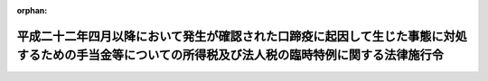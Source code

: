.. _422CO0000000222_20220401_502CO0000000207:

:orphan:

====================================================================================================================================================
平成二十二年四月以降において発生が確認された口蹄疫に起因して生じた事態に対処するための手当金等についての所得税及び法人税の臨時特例に関する法律施行令
====================================================================================================================================================

.. raw:: html
    
    
    <main id="contentsLaw" class="active">
    <div id="innerDocument" class="active">
    
    
    
    
    <div style="margin-bottom: 12px;">
    <div id="lawTitleNo" style="font-size: 1.067rem; font-weight: bold;" class="_shokanBoxParent">平成二十二年政令第二百二十二号<div class="_shokanBox"></div>
    <div class="_inyoBox" id="_inyo_"></div>
    </div>
    <div id="lawTitle" style="margin-left: 3rem; font-size: 1.5rem; font-weight: bold; line-height: 1.25em;" class="_shokanBoxParent">
    <span data-xpath="">平成二十二年四月以降において発生が確認された口蹄疫に起因して生じた事態に対処するための手当金等についての所得税及び法人税の臨時特例に関する法律施行令</span><div class="_shokanBox" id="_shokan_"><div class="_shokanBtnIcons"></div></div>
    <div class="_inyoBox" id="_inyo_"></div>
    </div>
    </div><section id="EnactStatement" class="active EnactStatement"><div class="_div_EnactStatement _shokanBoxParent" style="text-indent: 1em;">
    <span data-xpath="">内閣は、平成二十二年四月以降において発生が確認された口蹄疫に起因して生じた事態に対処するための手当金等についての所得税及び法人税の臨時特例に関する法律（平成二十二年法律第五十号）第一条及び第二条第四項の規定に基づき、この政令を制定する。</span><div class="_shokanBox" id="_shokan_"><div class="_shokanBtnIcons"></div></div>
    <div class="_inyoBox" id="_inyo_"></div>
    </div></section><section id="MainProvision" class="active MainProvision"><section id="" class="active Article"><div style="margin-left: 1em; font-weight: bold;" class="_div_ArticleCaption _shokanBoxParent">
    <span data-xpath="">（所得税の特例）</span><div class="_shokanBox" id="_shokan_"><div class="_shokanBtnIcons"></div></div>
    <div class="_inyoBox" id="_inyo_"></div>
    </div>
    <div style="margin-left: 1em; text-indent: -1em;" id="" class="_div_ArticleTitle _shokanBoxParent">
    <span style="font-weight: bold;">第一条</span>　<span data-xpath="">平成二十二年四月以降において発生が確認された口蹄疫に起因して生じた事態に対処するための手当金等についての所得税及び法人税の臨時特例に関する法律（以下「法」という。）第一条第一項に規定する政令で定める要件は、農林水産大臣が指定する地方公共団体が、家畜伝染病予防法（昭和二十六年法律第百六十六号）第五十八条第一項第三号に規定する当該家畜についてその評価額の五分の一に相当する金額を、又は同項第五号に規定する当該物品についてその評価額の五分の一に相当する金額を交付するものであることとする。</span><div class="_shokanBox" id="_shokan_"><div class="_shokanBtnIcons"></div></div>
    <div class="_inyoBox" id="_inyo_"></div>
    </div>
    <div style="margin-left: 1em; text-indent: -1em;" class="_div_ParagraphSentence _shokanBoxParent">
    <span style="font-weight: bold;">２</span>　<span data-xpath="">法第一条第一項に規定する政令で定める補助金又は給付金は、平成二十二年四月以降において発生が確認された口<ruby class="law-ruby">蹄<rt class="law-ruby">てい</rt></ruby>疫に起因して生じた事態に対処するために交付される補助金又は給付金であって農林水産大臣が財務大臣と協議して指定するものとする。</span><div class="_shokanBox" id="_shokan_"><div class="_shokanBtnIcons"></div></div>
    <div class="_inyoBox" id="_inyo_"></div>
    </div>
    <div style="margin-left: 1em; text-indent: -1em;" class="_div_ParagraphSentence _shokanBoxParent">
    <span style="font-weight: bold;">３</span>　<span data-xpath="">法第一条第一項の規定により所得税が免除されることとなる手当金等の交付により生じた所得の金額は、手当金等（同項に規定する手当金等をいう。以下同じ。）の額の合計額から当該手当金等の額の計算の基礎となった家畜に係る損失の額及び費用の額の合計額を控除した金額とする。</span><div class="_shokanBox" id="_shokan_"><div class="_shokanBtnIcons"></div></div>
    <div class="_inyoBox" id="_inyo_"></div>
    </div>
    <div style="margin-left: 1em; text-indent: -1em;" class="_div_ParagraphSentence _shokanBoxParent">
    <span style="font-weight: bold;">４</span>　<span data-xpath="">前項の場合において、当該手当金等の額の計算の基礎となった家畜と当該家畜以外の家畜の双方に関連して生じた費用の額（以下この項において「共通費用の額」という。）があるときは、前項に規定する費用の額に算入すべき金額は、当該共通費用の額のうち、当該手当金等の額、当該手当金等の額の計算の基礎となった日数その他合理的な基準により当該手当金等の額の計算の基礎となった家畜に係る費用の額として配分されるものに限るものとする。</span><div class="_shokanBox" id="_shokan_"><div class="_shokanBtnIcons"></div></div>
    <div class="_inyoBox" id="_inyo_"></div>
    </div>
    <div style="margin-left: 1em; text-indent: -1em;" class="_div_ParagraphSentence _shokanBoxParent">
    <span style="font-weight: bold;">５</span>　<span data-xpath="">法第一条第一項の規定により免除される所得税の額は、その年分の所得税法（昭和四十年法律第三十三号）第二十二条第二項に規定する総所得金額（以下この項において「総所得金額」という。）に係る所得税の額から法第一条第一項に規定する所得の金額がないものとして計算した場合における総所得金額に係る所得税の額を控除した金額とする。</span><div class="_shokanBox" id="_shokan_"><div class="_shokanBtnIcons"></div></div>
    <div class="_inyoBox" id="_inyo_"></div>
    </div>
    <div style="margin-left: 1em; text-indent: -1em;" class="_div_ParagraphSentence _shokanBoxParent">
    <span style="font-weight: bold;">６</span>　<span data-xpath="">法第一条第一項の規定は、確定申告書（所得税法第二条第一項第三十七号に規定する確定申告書をいう。次項において同じ。）に手当金等の交付により生じた所得の金額の計算に関する明細書その他財務省令で定める書類の添付がある場合に限り、適用する。</span><div class="_shokanBox" id="_shokan_"><div class="_shokanBtnIcons"></div></div>
    <div class="_inyoBox" id="_inyo_"></div>
    </div>
    <div style="margin-left: 1em; text-indent: -1em;" class="_div_ParagraphSentence _shokanBoxParent">
    <span style="font-weight: bold;">７</span>　<span data-xpath="">税務署長は、前項の添付がない確定申告書の提出があった場合においても、その添付がなかったことについてやむを得ない事情があると認めるときは、同項に規定する明細書及び書類の提出があった場合に限り、法第一条第一項の規定を適用することができる。</span><div class="_shokanBox" id="_shokan_"><div class="_shokanBtnIcons"></div></div>
    <div class="_inyoBox" id="_inyo_"></div>
    </div>
    <div style="margin-left: 1em; text-indent: -1em;" class="_div_ParagraphSentence _shokanBoxParent">
    <span style="font-weight: bold;">８</span>　<span data-xpath="">その年分の所得税につき法第一条第一項の規定の適用を受ける場合における租税特別措置法（昭和三十二年法律第二十六号）第二十五条第二項の規定の適用については、同項第二号中「事業所得の金額」とあるのは、「事業所得の金額及び平成二十二年四月以降において発生が確認された口蹄疫に起因して生じた事態に対処するための手当金等についての所得税及び法人税の臨時特例に関する法律（平成二十二年法律第五十号）第一条第一項に規定する所得の金額の合計額」とする。</span><div class="_shokanBox" id="_shokan_"><div class="_shokanBtnIcons"></div></div>
    <div class="_inyoBox" id="_inyo_"></div>
    </div>
    <div style="margin-left: 1em; text-indent: -1em;" class="_div_ParagraphSentence _shokanBoxParent">
    <span style="font-weight: bold;">９</span>　<span data-xpath="">その年分の所得税につき法第一条第一項の規定の適用を受ける場合における租税特別措置法施行令（昭和三十二年政令第四十三号）第十七条第四項の規定の適用については、同項中「総所得金額に係る所得税の額から同項に規定する所得の金額」とあるのは、「平成二十二年四月以降において発生が確認された口蹄疫に起因して生じた事態に対処するための手当金等についての所得税及び法人税の臨時特例に関する法律（平成二十二年法律第五十号）第一条第一項に規定する所得の金額がないものとして計算した場合における総所得金額に係る所得税の額から同項に規定する所得の金額及び法第二十五条第一項に規定する所得の金額の合計額」とする。</span><div class="_shokanBox" id="_shokan_"><div class="_shokanBtnIcons"></div></div>
    <div class="_inyoBox" id="_inyo_"></div>
    </div>
    <div style="margin-left: 1em; text-indent: -1em;" class="_div_ParagraphSentence _shokanBoxParent">
    <span style="font-weight: bold;">１０</span>　<span data-xpath="">農林水産大臣は、第一項の規定により地方公共団体を指定し、又は第二項の規定により補助金若しくは給付金を指定したときは、これを告示する。</span><div class="_shokanBox" id="_shokan_"><div class="_shokanBtnIcons"></div></div>
    <div class="_inyoBox" id="_inyo_"></div>
    </div></section><section id="" class="active Article"><div style="margin-left: 1em; font-weight: bold;" class="_div_ArticleCaption _shokanBoxParent">
    <span data-xpath="">（法人税の特例）</span><div class="_shokanBox" id="_shokan_"><div class="_shokanBtnIcons"></div></div>
    <div class="_inyoBox" id="_inyo_"></div>
    </div>
    <div style="margin-left: 1em; text-indent: -1em;" id="" class="_div_ArticleTitle _shokanBoxParent">
    <span style="font-weight: bold;">第二条</span>　<span data-xpath="">法第二条第一項又は第二項の規定により損金の額に算入されることとなる金額に相当する手当金等に係る利益の額は、当該手当金等の額の合計額から当該手当金等の額の計算の基礎となった家畜に係る原価の額、費用の額及び損失の額の合計額を控除した金額とする。</span><div class="_shokanBox" id="_shokan_"><div class="_shokanBtnIcons"></div></div>
    <div class="_inyoBox" id="_inyo_"></div>
    </div>
    <div style="margin-left: 1em; text-indent: -1em;" class="_div_ParagraphSentence _shokanBoxParent">
    <span style="font-weight: bold;">２</span>　<span data-xpath="">法第二条第一項又は第二項の規定は、これらの規定の適用を受けようとする事業年度又は連結事業年度の確定申告書等又は連結確定申告書等に、これらの規定により損金の額に算入される金額の損金算入に関する申告の記載があり、かつ、当該確定申告書等又は連結確定申告書等にその損金の額に算入される金額の計算に関する明細書その他財務省令で定める書類の添付がある場合に限り、適用する。</span><div class="_shokanBox" id="_shokan_"><div class="_shokanBtnIcons"></div></div>
    <div class="_inyoBox" id="_inyo_"></div>
    </div>
    <div style="margin-left: 1em; text-indent: -1em;" class="_div_ParagraphSentence _shokanBoxParent">
    <span style="font-weight: bold;">３</span>　<span data-xpath="">税務署長は、前項の記載又は明細書及び書類の添付がない確定申告書等又は連結確定申告書等の提出があった場合においても、その記載又は明細書及び書類の添付がなかったことについてやむを得ない事情があると認めるときは、当該記載をした書類並びに同項に規定する明細書及び書類の提出があった場合に限り、法第二条第一項又は第二項の規定を適用することができる。</span><div class="_shokanBox" id="_shokan_"><div class="_shokanBtnIcons"></div></div>
    <div class="_inyoBox" id="_inyo_"></div>
    </div>
    <div style="margin-left: 1em; text-indent: -1em;" class="_div_ParagraphSentence _shokanBoxParent">
    <span style="font-weight: bold;">４</span>　<span data-xpath="">前二項において、次の各号に掲げる用語の意義は、当該各号に定めるところによる。</span><div class="_shokanBox" id="_shokan_"><div class="_shokanBtnIcons"></div></div>
    <div class="_inyoBox" id="_inyo_"></div>
    </div>
    <div id="" style="margin-left: 2em; text-indent: -1em;" class="_div_ItemSentence _shokanBoxParent">
    <span style="font-weight: bold;">一</span>　<span data-xpath="">事業年度</span>　<span data-xpath="">法第二条第三項第二号に規定する事業年度をいう。</span><div class="_shokanBox" id="_shokan_"><div class="_shokanBtnIcons"></div></div>
    <div class="_inyoBox" id="_inyo_"></div>
    </div>
    <div id="" style="margin-left: 2em; text-indent: -1em;" class="_div_ItemSentence _shokanBoxParent">
    <span style="font-weight: bold;">二</span>　<span data-xpath="">連結事業年度</span>　<span data-xpath="">法第二条第三項第六号に規定する連結事業年度をいう。</span><div class="_shokanBox" id="_shokan_"><div class="_shokanBtnIcons"></div></div>
    <div class="_inyoBox" id="_inyo_"></div>
    </div>
    <div id="" style="margin-left: 2em; text-indent: -1em;" class="_div_ItemSentence _shokanBoxParent">
    <span style="font-weight: bold;">三</span>　<span data-xpath="">確定申告書等</span>　<span data-xpath="">租税特別措置法第二条第二項第二十七号に規定する確定申告書等をいう。</span><div class="_shokanBox" id="_shokan_"><div class="_shokanBtnIcons"></div></div>
    <div class="_inyoBox" id="_inyo_"></div>
    </div>
    <div id="" style="margin-left: 2em; text-indent: -1em;" class="_div_ItemSentence _shokanBoxParent">
    <span style="font-weight: bold;">四</span>　<span data-xpath="">連結確定申告書等</span>　<span data-xpath="">租税特別措置法第二条第二項第二十七号の二に規定する連結確定申告書等をいう。</span><div class="_shokanBox" id="_shokan_"><div class="_shokanBtnIcons"></div></div>
    <div class="_inyoBox" id="_inyo_"></div>
    </div>
    <div style="margin-left: 1em; text-indent: -1em;" class="_div_ParagraphSentence _shokanBoxParent">
    <span style="font-weight: bold;">５</span>　<span data-xpath="">法第二条第一項の規定の適用を受けた法人の法人税法（昭和四十年法律第三十四号）第二条第十八号に規定する利益積立金額の計算については、同項の規定により損金の額に算入される金額は、法人税法施行令（昭和四十年政令第九十七号）第九条第一号イに規定する所得の金額に含まれるものとする。</span><div class="_shokanBox" id="_shokan_"><div class="_shokanBtnIcons"></div></div>
    <div class="_inyoBox" id="_inyo_"></div>
    </div>
    <div style="margin-left: 1em; text-indent: -1em;" class="_div_ParagraphSentence _shokanBoxParent">
    <span style="font-weight: bold;">６</span>　<span data-xpath="">法第二条第二項の規定の適用がある場合における法人税法第二条第十八号の二に規定する連結利益積立金額又は同項に規定する連結親法人若しくはその連結子法人の同条第十八号の三に規定する連結個別利益積立金額の計算については、同項の規定により損金の額に算入される金額は、当該連結親法人又はその連結子法人の法人税法施行令第九条の二第一項第一号イに規定する個別所得金額に含まれるものとする。</span><div class="_shokanBox" id="_shokan_"><div class="_shokanBtnIcons"></div></div>
    <div class="_inyoBox" id="_inyo_"></div>
    </div>
    <div style="margin-left: 1em; text-indent: -1em;" class="_div_ParagraphSentence _shokanBoxParent">
    <span style="font-weight: bold;">７</span>　<span data-xpath="">法第二条第二項の規定の適用がある場合において、同項に規定する連結親法人又はその連結子法人の法人税法第八十一条の十八第一項に規定する個別所得金額又は個別欠損金額を計算するときは、法第二条第二項の規定により損金の額に算入される金額は、法人税法第八十一条の十八第一項に規定する個別帰属損金額に含まれるものとする。</span><div class="_shokanBox" id="_shokan_"><div class="_shokanBtnIcons"></div></div>
    <div class="_inyoBox" id="_inyo_"></div>
    </div></section></section><section id="" class="active SupplProvision"><div class="_div_SupplProvisionLabel SupplProvisionLabel _shokanBoxParent" style="margin-bottom: 10px; margin-left: 3em; font-weight: bold;">
    <span data-xpath="">附　則</span><div class="_shokanBox" id="_shokan_"><div class="_shokanBtnIcons"></div></div>
    <div class="_inyoBox" id="_inyo_"></div>
    </div>
    <section class="active Paragraph"><div style="text-indent: 1em;" class="_div_ParagraphSentence _shokanBoxParent">
    <span data-xpath="">この政令は、公布の日から施行する。</span><div class="_shokanBox" id="_shokan_"><div class="_shokanBtnIcons"></div></div>
    <div class="_inyoBox" id="_inyo_"></div>
    </div></section></section><section id="" class="active SupplProvision"><div class="_div_SupplProvisionLabel SupplProvisionLabel _shokanBoxParent" style="margin-bottom: 10px; margin-left: 3em; font-weight: bold;">
    <span data-xpath="">附　則</span>　（令和二年六月二六日政令第二〇七号）　抄<div class="_shokanBox" id="_shokan_"><div class="_shokanBtnIcons"></div></div>
    <div class="_inyoBox" id="_inyo_"></div>
    </div>
    <section id="" class="active Article"><div style="margin-left: 1em; font-weight: bold;" class="_div_ArticleCaption _shokanBoxParent">
    <span data-xpath="">（施行期日）</span><div class="_shokanBox" id="_shokan_"><div class="_shokanBtnIcons"></div></div>
    <div class="_inyoBox" id="_inyo_"></div>
    </div>
    <div style="margin-left: 1em; text-indent: -1em;" id="" class="_div_ArticleTitle _shokanBoxParent">
    <span style="font-weight: bold;">第一条</span>　<span data-xpath="">この政令は、令和四年四月一日から施行する。</span><div class="_shokanBox" id="_shokan_"><div class="_shokanBtnIcons"></div></div>
    <div class="_inyoBox" id="_inyo_"></div>
    </div></section></section>
    
    
    
    
    
    </div>
    </main>
    
    

